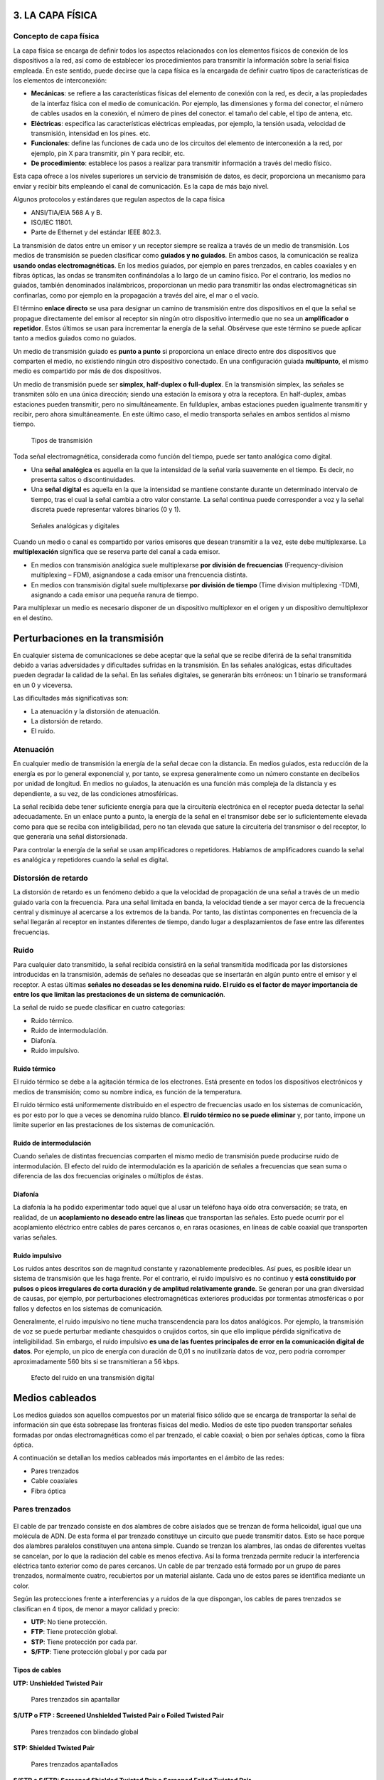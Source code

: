 3. LA CAPA FÍSICA
=================

Concepto de capa física
-----------------------

La capa física se encarga de definir todos los aspectos relacionados con los elementos físicos de conexión de los dispositivos a la red, así como de establecer los procedimientos para transmitir la información sobre la serial física empleada. En este sentido, puede decirse que la capa física es la encargada de definir cuatro tipos de características de los elementos de interconexión:

- **Mecánicas**: se refiere a las características físicas del elemento de conexión con la red, es decir, a las propiedades de la interfaz física con el medio de comunicación. Por ejemplo, las dimensiones y forma del conector, el número de cables usados en la conexión, el número de pines del conector. el tamaño del cable, el tipo de antena, etc.
- **Eléctricas**: especifica las características eléctricas empleadas, por ejemplo, la tensión usada, velocidad de transmisión, intensidad en los pines. etc.
- **Funcionales**: define las funciones de cada uno de los circuitos del elemento de interconexión a la red, por ejemplo, pin X para transmitir, pin Y para recibir, etc.
- **De procedimiento**: establece los pasos a realizar para transmitir información a través del medio físico.

Esta capa ofrece a los niveles superiores un servicio de transmisión de datos, es decir, proporciona un mecanismo para enviar y recibir bits empleando el canal de comunicación. Es la capa de más bajo nivel.

Algunos protocolos y estándares que regulan aspectos de la capa física

- ANSI/TIA/EIA 568 A y B.
- ISO/IEC 11801.
- Parte de Ethernet y del estándar IEEE 802.3.

La transmisión de datos entre un emisor y un receptor siempre se realiza a través de un medio de transmisión. Los medios de transmisión se pueden clasificar como **guiados y no guiados**. En ambos casos, la comunicación se realiza **usando ondas electromagnéticas**. En los medios guiados, por ejemplo en pares trenzados, en cables coaxiales y en fibras ópticas, las ondas se transmiten confinándolas a lo largo de un camino físico. Por el contrario, los medios no guiados, también denominados inalámbricos, proporcionan un medio para transmitir las ondas electromagnéticas sin confinarlas, como por ejemplo en la propagación a través del aire, el mar o el vacío.

El término **enlace directo** se usa para designar un camino de transmisión entre dos dispositivos en el que la señal se propague directamente del emisor al receptor sin ningún otro dispositivo intermedio que no sea un **amplificador o repetidor**. Estos últimos se usan para incrementar la energía de la señal. Obsérvese que este término se puede aplicar tanto a medios guiados como no guiados.

Un medio de transmisión guiado es **punto a punto** si proporciona un enlace directo entre dos dispositivos que comparten el medio, no existiendo ningún otro dispositivo conectado. En una configuración guiada **multipunto**, el mismo medio es compartido por más de dos dispositivos.

Un medio de transmisión puede ser **simplex, half-duplex o full-duplex**. En la transmisión simplex, las señales se transmiten sólo en una única dirección; siendo una estación la emisora y otra la receptora. En half-duplex, ambas estaciones pueden transmitir, pero no simultáneamente. En fullduplex, ambas estaciones pueden igualmente transmitir y recibir, pero ahora simultáneamente. En este último caso, el medio transporta señales en ambos sentidos al mismo tiempo.

.. figure:: images/tema03-000.png

   Tipos de transmisión


Toda señal electromagnética, considerada como función del tiempo, puede ser tanto analógica como digital.

- Una **señal analógica** es aquella en la que la intensidad de la señal varía suavemente en el tiempo. Es decir, no presenta saltos o discontinuidades.
- Una **señal digital** es aquella en la que la intensidad se mantiene constante durante un determinado intervalo de tiempo, tras el cual la señal cambia a otro valor constante. La señal continua puede corresponder a voz y la señal discreta puede representar valores binarios (0 y 1).

.. figure:: images/tema03-001.png

   Señales analógicas y digitales

Cuando un medio o canal es compartido por varios emisores que desean transmitir a la vez, este debe multiplexarse. La **multiplexación** significa que se reserva parte del canal a cada emisor.

- En medios con transmisión analógica suele multiplexarse **por división de frecuencias** (Frequency-division multiplexing – FDM), asignandose a cada emisor una frencuencia distinta.
- En medios con transmisión digital suele multiplexarse **por división de tiempo** (Time division multiplexing -TDM), asignando a cada emisor una pequeña ranura de tiempo.

Para multiplexar un medio es necesario disponer de un dispositivo multiplexor en el origen y un dispositivo demultiplexor en el destino.

Perturbaciones en la transmisión
=================================

En cualquier sistema de comunicaciones se debe aceptar que la señal que se recibe diferirá de la señal transmitida debido a varias adversidades y dificultades sufridas en la transmisión. En las señales analógicas, estas dificultades pueden degradar la calidad de la señal. En las señales digitales, se generarán bits erróneos: un 1 binario se transformará en un 0 y viceversa.

Las dificultades más significativas son:

- La atenuación y la distorsión de atenuación.
- La distorsión de retardo.
- El ruido.

Atenuación
-----------

En cualquier medio de transmisión la energía de la señal decae con la distancia. En medios guiados, esta reducción de la energía es por lo general exponencial y, por tanto, se expresa generalmente como un número constante en decibelios por unidad de longitud. En medios no guiados, la atenuación es una función más compleja de la distancia y es dependiente, a su vez, de las condiciones atmosféricas.

La señal recibida debe tener suficiente energía para que la circuitería electrónica en el receptor pueda detectar la señal adecuadamente. En un enlace punto a punto, la energía de la señal en el transmisor debe ser lo suficientemente elevada como para que se reciba con inteligibilidad, pero no tan elevada que sature la circuitería del transmisor o del receptor, lo que generaría una señal distorsionada.

Para controlar la energía de la señal se usan amplificadores o repetidores. Hablamos de amplificadores cuando la señal es analógica y repetidores cuando la señal es digital.

Distorsión de retardo
----------------------

La distorsión de retardo es un fenómeno debido a que la velocidad de propagación de una señal a través de un medio guiado varía con la frecuencia. Para una señal limitada en banda, la velocidad tiende a ser mayor cerca de la frecuencia central y disminuye al acercarse a los extremos de la banda. Por tanto, las distintas componentes en frecuencia de la señal llegarán al receptor en instantes diferentes de tiempo, dando lugar a desplazamientos de fase entre las diferentes frecuencias.

Ruido
------

Para cualquier dato transmitido, la señal recibida consistirá en la señal transmitida modificada por las distorsiones introducidas en la transmisión, además de señales no deseadas que se insertarán en algún punto entre el emisor y el receptor. A estas últimas **señales no deseadas se les denomina ruido. El ruido es el factor de mayor importancia de entre los que limitan las prestaciones de un sistema de comunicación**.

La señal de ruido se puede clasificar en cuatro categorías:

- Ruido térmico.
- Ruido de intermodulación.
- Diafonía.
- Ruido impulsivo.

Ruido térmico
++++++++++++++

El ruido térmico se debe a la agitación térmica de los electrones. Está presente en todos los dispositivos electrónicos y medios de transmisión; como su nombre indica, es función de la temperatura.

El ruido térmico está uniformemente distribuido en el espectro de frecuencias usado en los sistemas de comunicación, es por esto por lo que a veces se denomina ruido blanco. **El ruido térmico no se puede eliminar** y, por tanto, impone un límite superior en las prestaciones de los sistemas de comunicación.

Ruido de intermodulación
+++++++++++++++++++++++++

Cuando señales de distintas frecuencias comparten el mismo medio de transmisión puede producirse ruido de intermodulación. El efecto del ruido de intermodulación es la aparición de señales a frecuencias que sean suma o diferencia de las dos frecuencias originales o múltiplos de éstas.

Diafonía
++++++++++

La diafonía la ha podido experimentar todo aquel que al usar un teléfono haya oído otra conversación; se trata, en realidad, de un **acoplamiento no deseado entre las líneas** que transportan las señales. Esto puede ocurrir por el acoplamiento eléctrico entre cables de pares cercanos o, en raras ocasiones, en líneas de cable coaxial que transporten varias señales.

Ruido impulsivo
++++++++++++++++

Los ruidos antes descritos son de magnitud constante y razonablemente predecibles. Así pues, es posible idear un sistema de transmisión que les haga frente. Por el contrario, el ruido impulsivo es no continuo y **está constituido por pulsos o picos irregulares de corta duración y de amplitud relativamente grande**. Se generan por una gran diversidad de causas, por ejemplo, por perturbaciones electromagnéticas exteriores producidas por tormentas atmosféricas o por fallos y defectos en los sistemas de comunicación.

Generalmente, el ruido impulsivo no tiene mucha transcendencia para los datos analógicos. Por ejemplo, la transmisión de voz se puede perturbar mediante chasquidos o crujidos cortos, sin que ello implique pérdida significativa de inteligibilidad. Sin embargo, el ruido impulsivo **es una de las fuentes principales de error en la comunicación digital de datos**. Por ejemplo, un pico de energía con duración de 0,01 s no inutilizaría datos de voz, pero podría corromper aproximadamente 560 bits si se transmitieran a 56 kbps.

.. figure:: images/tema03-002.png

   Efecto del ruido en una transmisión digital


Medios cableados
=================


Los medios guiados son aquellos compuestos por un material físico sólido que se encarga de transportar la señal de información sin que ésta sobrepase las fronteras físicas del medio. Medios de este tipo pueden transportar señales formadas por ondas electromagnéticas como el par trenzado, el cable coaxial; o bien por señales ópticas, como la fibra óptica.

A continuación se detallan los medios cableados más importantes en el ámbito de las redes:

- Pares trenzados
- Cable coaxiales
- Fibra óptica

Pares trenzados
----------------

.. figure:: images/tema03-003.png

El cable de par trenzado consiste en dos alambres de cobre aislados que se trenzan de forma helicoidal, igual que una molécula de ADN. De esta forma el par trenzado constituye un circuito que puede transmitir datos. Esto se hace porque dos alambres paralelos constituyen una antena simple. Cuando se trenzan los alambres, las ondas de diferentes vueltas se cancelan, por lo que la radiación del cable es menos efectiva. Así la forma trenzada permite reducir la interferencia eléctrica tanto exterior como de pares cercanos. Un cable de par trenzado está formado por un grupo de pares trenzados, normalmente cuatro, recubiertos por un material aislante. Cada uno de estos pares se identifica mediante un color.

Según las protecciones frente a interferencias y a ruidos de la que dispongan, los cables de pares trenzados se clasifican en 4 tipos, de menor a mayor calidad y precio:

- **UTP**: No tiene protección.
- **FTP**: Tiene protección global.
- **STP**: Tiene protección por cada par.
- **S/FTP**: Tiene protección global y por cada par

Tipos de cables
+++++++++++++++

**UTP: Unshielded Twisted Pair**

.. figure:: images/tema03-011.png

   Pares trenzados sin apantallar


**S/UTP o FTP : Screened Unshielded Twisted Pair o Foiled Twisted Pair**

.. figure:: images/tema03-012.png

   Pares trenzados con blindado global


**STP: Shielded Twisted Pair**

.. figure:: images/tema03-013.png

   Pares trenzados apantallados


**S/STP o S/FTP: Screened Shielded Twisted Pair o Screened Foiled Twisted Pair**

.. figure:: images/tema03-014.png

   Pares trenzados apantallados con blindado global


Categorías y clases
++++++++++++++++++++

Según la norma **ISO/IEC 11801** los pares trenzados se pueden clasificar como:

==== ===== =========== ==================================================================
Cat. Clase Ancho banda Aplicaciones
==== ===== =========== ==================================================================
1    A     0.4 MHz     Líneas telefónicas y módem.	No descrito en las recomendaciones del EIA/TIA. No es adecuado para sistemas modernos.
2    B     4 MHz       Cable para conexión de antiguos terminales como el IBM 3270.	No descrito en las recomendaciones del EIA/TIA. No es adecuado para sistemas modernos.
3    C     16 MHz      10BASE-T and 100BASE-T4 Ethernet. Descrito en la norma EIA/TIA-568. No es adecuado para transmisión de datos mayor a 16 Mbit/s.
4    -     20 MHz      16 Mbit/s Token Ring. No usado comúnmente.
5    -     100 MHz     100BASE-TX y 1000BASE-T Ethernet. Común en la mayoría de las LAN.
5e   D     100 MHz     100BASE-TX y 1000BASE-T Ethernet. Mejora del cable de Categoría 5. En la práctica es como la categoría anterior pero con mejores normas de prueba. Es adecuado para Gigabit Ethernet
6    E     250 MHz     10GBASE-T Ethernet.	Cable más comúnmente instalado en Finlandia según la norma SFS-EN 50173-1.
6a   EA    500 MHz     10GBASE-T Ethernet.	ISO/IEC 11801:2002 Enmienda 2.
7    F     600 MHz     Para servicios de telefonía, Videovigilancia por cable y Ethernet 1000BASE-T en el mismo cable. 10GBASE-T Ethernet. Cable S/FTP (pares blindados, cable blindado trenzado de 4 pares). Norma ISO/IEC 11801 2ª Ed.
7a   FA    1000 MHz    Para servicios de telefonía, Televisión por cable y Ethernet 1000BASE-T en el mismo cable. 10GBASE-T Ethernet. Cable S/FTP (pares blindados, cable blindado trenzado de 4 pares). Norma ISO/IEC 11801 2ª Ed.
==== ===== =========== ==================================================================

.. note::

   - Los circuitos de videovigilancia se conocen como **CCTV** - Closed Circuit TeleVision
   - La televisión por cable se conoce como **CATV** - Community Antenna TeleVision



Conector RJ45
++++++++++++++

.. figure:: images/tema03-016.png


.. figure:: images/tema03-017.png

   Normas de crimpado TIA 568A y 568B


.. note::

   RJ son las siglas de Registered Jack.

Cable coaxial
-------------

.. image:: images/tema03-018.png

El cable coaxial fue creado en la década de los 30, y es un cable utilizado para transportar señales eléctricas de alta frecuencia que posee dos conductores concéntricos, uno central, llamado vivo, encargado de llevar la información, y uno exterior, de aspecto tubular, llamado malla, blindaje o trenza, que sirve como referencia de tierra y retorno de las corrientes. Entre ambos se encuentra una capa aislante llamada dieléctrico, de cuyas características dependerá principalmente la calidad del cable. Todo el conjunto suele estar protegido por una cubierta aislante (también denominada chaqueta exterior).

Debido a la necesidad de manejar frecuencias cada vez más altas y a la digitalización de las transmisiones, en años recientes se ha sustituido paulatinamente el uso del cable coaxial por el de fibra óptica, en particular para distancias superiores a varios kilómetros, porque el ancho de banda de esta última es muy superior.

El cable coaxial es quizá el medio de transmisión más versátil, por lo que se está utilizando cada vez más en una gran variedad de aplicaciones. Las más importantes son:

- La distribución de televisión.
- La telefonía a larga distancia.
- Los enlaces en computadores a corta distancia.
- Las redes de área local.


Tipos de cables
+++++++++++++++++

Existen dos tipos de cable coaxial:

- Cable coaxial de **banda base**
  Normalmente empleado en redes de computadoras, con resistencia de 50 Ω, por el que fluyen **señales digitales**. El tipo de conector es el RG58. Es el cable que **se utilizó inicialmente para las primeras redes locales, como Ethernet**, IBM PC-NET y ARCNET.

  - Grueso (Coaxial amarillo de 50 Ω ). Su capacidad en términos de velocidad y distancia es grande, pero el coste del cableado es alto y su grosor no permite su utilización en canalizaciones con demasiados cables. Utilizado en la norma Ethernet 10Base-5.
  - Fino (Coaxial RG58 de 50 Ω ) con terminaciones BNC. Es más barato y fino y, por tanto, solventa algunas de las desventajas del cable grueso; aunque obtiene peores rendimientos que el cable amarillo. Utilizado en la norma Ethernet 10Base-2.

- Cable coaxial de **banda ancha**
  Normalmente mueve **señales analógicas**, con resistencia de 75 Ω, posibilitando la transmisión de gran cantidad de información por varias frecuencias, y su uso más común es la **televisión por cable**. Esto ha permitido que muchos usuarios de Internet tengan un nuevo tipo de acceso a la red, para lo cual existe en el mercado una gran cantidad de dispositivos, incluyendo también módem para CATV.

Se puede encontrar un cable coaxial:

- entre la antena y el televisor;
- en las redes urbanas de televisión por cable (CATV) e Internet;
- entre un emisor y su antena de emisión (equipos de radioaficionados);
- en las líneas de distribución de señal de vídeo (se suele usar el RG-59);
- en las redes de transmisión de datos como Ethernet en sus antiguas versiones 10BASE2 y 10BASE5;
- en las redes telefónicas interurbanas y en los cables submarinos.

Antes de la utilización masiva de la fibra óptica en las redes de telecomunicaciones, tanto terrestres como submarinas, el cable coaxial era ampliamente utilizado en sistemas de transmisión de telefonía analógica basados en la multiplexación por división de frecuencia (FDM), donde se alcanzaban capacidades de transmisión de más de 10.000 circuitos de voz.

Asimismo, en sistemas de transmisión digital, basados en la multiplexación por división de tiempo (TDM), se conseguía la transmisión de más de 7.000 canales de 64 kbps.



Conectores
+++++++++++

.. image:: images/tema03-019.png

La conexión de cable coaxial requiere la utilización de unos conectores especiales. Los más utilizados son los denominados conectores **BNC** (Bayonet, Neill-Concelman).

.. image:: images/tema03-020.png


**Conector BNC**

.. figure:: images/tema03-021.png
   :width: 200px

   Este conector tiene un centro circular conectado al conductor del cable central y un tubo metálico conectado en el parte exterior del cable. Un anillo que rota en la parte exterior del conector asegura el cable mediante un mecanismo de bayoneta y permite la conexión.

**Conector BNC en T**

.. figure:: images/tema03-022.png
   :width: 200px

   Consiste en dos conectores hembras y uno macho que le dan una forma similar a la letra “T”. Los conectores hembra se conectan a cables coaxiales en la red y el macho va directamente conectado al adaptador de red del ordenador.

**Extensor BNC o barrilete**

.. figure:: images/tema03-023.png
   :width: 200px

   Este tipo de conector permite conectar un cable coaxial al extremo de otro, y así aumentar la longitud total de alcance.

**Terminador BNC**

.. figure:: images/tema03-024.png
   :width: 200px

   Es un conector BNC que se utiliza para cerrar el extremo del bus del cable y evitar que las señales perdidas ocasionen interferencias. Una red montada con coaxial no podría funcionar sin ellos.


Fibra óptica
-------------

.. image:: images/tema03-025.png

La fibra óptica es un medio flexible y delgado (de 2 a 125 μm) capaz de confinar un haz de naturaleza óptica. Para construir la fibra se pueden usar diversos tipos de cristales y plásticos. Las pérdidas menores se han conseguido con la utilización de fibras de silicio ultrapuro fundido.

Las fibras ultrapuras son muy difíciles de fabricar; las fibras de cristal multicomponente son más económicas y, aunque sufren mayores pérdidas, proporcionan unas prestaciones suficientes. La fibra de plástico tiene todavía un coste menor, pudiendo ser utilizada en enlaces de distancias más cortas, en los que sean aceptables pérdidas moderadamente altas.

Un cable de fibra óptica tiene forma cilíndrica y está formado por tres secciones concéntricas: el núcleo, el revestimiento y la cubierta. El núcleo es la sección más interna; está constituido por una o varias fibras de cristal o plástico, con un diámetro entre 8 y 100 μm.

.. image:: images/tema03-026.png

Cada fibra está rodeada por su propio revestimiento, que no es sino otro cristal o plástico con propiedades ópticas distintas a las del núcleo. La separación entre el núcleo y el revestimiento actúa como un reflector, confinando así el haz de luz, ya que de otra manera escaparía del núcleo. La capa más exterior que envuelve a uno o varios revestimientos es la cubierta. La cubierta está hecha de plástico y otros materiales dispuestos en capas para proporcionar protección contra la humedad, la abrasión, posibles aplastamientos y otros peligros.

Uno de los avances tecnológicos más significativos y rompedores en la transmisión de datos ha sido el desarrollo de los sistemas de comunicación de fibra óptica. No en vano, la fibra disfruta de una gran aceptación para las telecomunicaciones a larga distancia y, cada vez, está siendo más utilizada en aplicaciones militares. Las mejoras constantes en las prestaciones a precios cada vez inferiores, junto con sus ventajas inherentes, han contribuido decisivamente para que la fibra sea un medio atractivo en los entornos de red de área local.

.. image:: images/tema03-027.png

Las características diferenciales de la fibra óptica frente al cable coaxial y al par trenzado son:

- **Mayor capacidad**: el ancho de banda potencial y, por tanto, la velocidad de transmisión, en las fibras es enorme. Experimentalmente se ha demostrado que se pueden conseguir velocidades de transmisión de cientos de Gbps para decenas de kilómetros de distancia. Compárese con el máximo que se puede conseguir en el cable coaxial de cientos de Mbps sobre aproximadamente 1 km, o con los escasos Mbps que se pueden obtener para la misma distancia, o compárese con los 100 Mbps o incluso 1 Gbps para pocas decenas de metros que se consiguen en los pares trenzados.
- **Menor tamaño y peso**: las fibras ópticas son apreciablemente más finas que el cable coaxial o que los pares trenzados embutidos, por lo menos en un orden de magnitud para capacidades de transmisión comparables. En las conducciones o tubos de vacío previstos para el Comunicaciones y redes de computadores cableado en las edificaciones, así como en las conducciones públicas subterráneas, la utilización de tamaños pequeños tiene unas ventajas evidentes. La reducción en tamaño lleva a su vez aparejada una reducción en peso que disminuye, a su vez, la infraestructura necesaria.
- **Atenuación menor**: la atenuación es significativamente menor en las fibras ópticas que en los cables coaxiales y pares trenzados, además, es constante a lo largo de un gran intervalo.
- **Aislamiento electromagnético**: los sistemas de fibra óptica no se ven afectados por los efectos de campos electromagnéticos exteriores. Estos sistemas no son vulnerables a interferencias, ruido impulsivo o diafonía. Por la misma razón, las fibras no radian energía, produciendo interferencias despreciables con otros equipos que proporcionan, a la vez, un alto grado de privacidad; además, relacionado con esto, la fibra es por construcción difícil de «pinchar».
- **Mayor separación entre repetidores**: cuantos menos repetidores haya el coste será menor, además de haber menos fuentes de error. Desde este punto de vista, las prestaciones de los sistemas de fibra óptica han sido mejoradas de manera constante y progresiva. Para la fibra es práctica habitual necesitar repetidores separados entre sí del orden de decenas de kilómetros e, incluso, se han demostrado experimentalmente sistemas con separación de cientos de kilómetros. Por el contrario, los sistemas basados en coaxial y en pares trenzados requieren repetidores cada pocos kilómetros.

Las cinco aplicaciones básicas en las que la fibra óptica es importante son:

- Transmisiones a larga distancia.
- Transmisiones metropolitanas.
- Acceso a áreas rurales.
- Bucles de abonado.
- Redes de área local.

Tipos de fibras
++++++++++++++++

.. image:: images/tema03-028.png

Un sistema de transmisión óptico tiene tres componentes: la fuente de luz, el medio de transmisión y el detector. Convencionalmente, un pulso de luz indica un bit 1 y la ausencia de luz indica un bit 0. El medio de transmisión es una fibra de vidrio ultradelgada. El detector genera un pulso eléctrico cuando la luz incide en él. Al agregar una fuente de luz en un extremo de una fibra óptica y un detector en el otro, se tiene un sistema de transmisión de datos unidireccional que acepta una señal eléctrica, la convierte y transmite mediante pulsos de luz y, luego, reconvierte la salida a una señal eléctrica en el extremo receptor.

Puesto que cualquier rayo de luz que incida en la frontera con un ángulo mayor que el crítico se reflejará internamente, muchos rayos estarán rebotando con ángulos diferentes. Se dice que cada rayo tiene un modo diferente, por lo que una fibra que tiene esta propiedad se denomina **fibra multimodo**. Este tipo de fibra es más adecuada para la transmisión a distancias cortas.

Por otro lado, si el diámetro de la fibra se reduce a unas cuantas longitudes de onda de luz, la fibra actúa como una guía de ondas y la luz se puede propagar sólo en línea recta, sin rebotar, lo cual da como resultado una **fibra monomodo**. Las fibras monomodo son más caras, pero se pueden utilizar en distancias más grandes. Las fibras monomodo disponibles en la actualidad pueden transmitir datos a 50 Gbps a una distancia de 100 km sin amplificación. En el laboratorio se han logrado tasas de datos todavía mayores a distancias más cortas.

Existe un tercer modo de transmisión variando gradualmente el índice de refracción del núcleo, este modo se denomina **multimodo de índice gradual**. Las características de este último modo están entre las de los otros dos modos comentados. En lugar de describir un zig-zag, la luz en el núcleo describe curvas helicoidales debido a la variación gradual del índice de refracción, reduciendo así la longitud recorrida. El efecto de tener una mayor velocidad de propagación y una longitud inferior posibilita que la luz periférica llegue al receptor al mismo tiempo que los rayos axiales del núcleo. Las fibras de índice gradual se utilizan frecuentemente en las redes de área local.



¿LED o láser?
+++++++++++++

Tanto el LED como el láser tienen ciertas características que los hacen apropiados para determinados propósitos. A continuación se muestra una tabla con dichas características.


=============================== =========== ===================
Elemento                        LED	        Láser semiconductor
=============================== =========== ===================
Tasa de datos                   Baja	    Alta
Tipo de fibra                   Multimodo   Multimodo o monomodo
Distancia                       Corta       Larga
Tiempo de vida                  Largo       Corto
Sensibilidad a la temperatura   Menor       Considerable
Costo                           Bajo        Elevado
=============================== =========== ===================

.. image:: images/tema03-029.png

Para las comunicaciones se utilizan **tres bandas** de longitud de onda, las cuales se centran en **850, 1300 y 1550 nm**, respectivamente, es decir se hallan en el **infrarrojo**. Las últimas dos tienen buenas propiedades de atenuación (una pérdida de menos de 5% por kilómetro). La banda de 850 nm tiene una atenuación más alta, pero a esa longitud de onda, los láseres y los componentes electrónicos se pueden fabricar con el mismo material (arseniuro de galio).

Conectores
+++++++++++

.. image:: images/tema03-030.png

Estos elementos se encargan de conectar las líneas de fibra a un elemento, ya puede ser un transmisor o un receptor. Los tipos de conectores disponibles son muy variados, entre los que podemos encontrar se hallan los siguientes:

.. image:: images/tema03-031.png


Medios inalámbricos
====================

Los medios inalámbricos son medios no guiados que basan su funcionamiento en la radiación de energía electromagnética. Esa energía es transmitida por un emisor y recibida por un receptor.

Existen dos configuraciones para la emisión y recepción de la energía:

- **Direccional**: en este tipo de transmisión, toda la energía se concentra en un haz que es emitido en una cierta dirección, por lo que se exige que el emisor y el receptor se encuentren alineados.
- **Omnidireccional**: en este caso la energía es dispersada en todas las direcciones, por lo que varias antenas pueden captarlas.

**Tipos**

Se podría hacer una clasificación de las comunicaciones que utilizan el medio inalámbrico atendiendo a la frecuencia que se utiliza. Aunque no existe una separación frecuencia clara, se pueden considerar cuatro tecnologías:

- Ondas de radio
- Microondas
- Infrarrojos
- Luz visible


Espectro electromagnético
--------------------------

.. image:: images/tema03-033.png

========================== ========================== ==========================
-                          Longitud de onda (m)       Frecuencia (Hz)
========================== ========================== ==========================
**Radio**                  1000 km – 1 mm             300 Hz - 300Gz
**Luz**                    1 mm – 10 nm               300 GHz – 30 PHz
**Rayos X**                10 nm – 10 pm              30 PHz – 30 EHz
**Rayos gamma**            10 pm -                    30 Ehz -
========================== ========================== ==========================

Frecuencias y medios empleados
++++++++++++++++++++++++++++++

.. image:: images/tema03-034.png

.. note::

   Las ondas en las frecuencias del **ultravioleta, rayos x y rayos gamma** son ionizantes, es decir tienen repercusiones perjudiciales sobre los tejidos de los seres vivos, por lo que **NO se utilizan para la transmisión**.


.. csv-table::
   :header: Rango de frecuencia, Longitud de onda, Banda (frecuencia), Tipo de propagación, Aplicaciones

   300 Hz – 3 KHz,	1000-100 km,ELF (extrem. baja),	Superficie,	"Comunicaciones submarinas"
   3 KHz – 30 KHz,	100-10 km,	VLF (muy baja),	Superficie,	"Comunicaciones maritimas"
   30 KHz – 300 KHz,10-1 km,	LF (baja) LW = (Onda larga), Superficie, "Difusión AM"
   300 KHz – 3 MHz,	1000-100 m,	MF (media) = MW (Onda media), Troposférica,	"Difusión AM"
   3 MHz – 30 MHz,	100-10 m,	HF (alta) = SW (Onda corta), Ionosférica,	"Difusión AM, radioaficionados"
   30 MHz – 300 MHz,10-1 m,		VHF (muy alta),	Visión directa,	"Difusión FM, TV VHF"
   300 MHz – 3 GHz,	1000-100 mm,UHF (ultra alta),	Visión directa,	"TV UHF, teléfonos móviles"
   3 GHz – 30 GHz,	100-10 mm,	SHF (super alta),	Visión directa y espacio,	"Microondas terrestres, satélites"
   30 GHz – 300 GHz,10-1 mm,	EHF (extrema. alta),	Espacio, "Satélites, radar y comunicaciones experimentales"
   300 GHz – 6 THz,	"1 mm – 50 µm",	Infrarrojo Lejano,,
   6 THz – 120 THz,	"50 µm – 2,5 µm",	Infrarrojo Medio,,
   120 THz - 384 THz,"2,5 µm – 780 nm",	Infrarrojo Cercano,,
   384 THz – 789 THz,"780 nm – 380 nm",	Luz Visible,,
   789 THz – 1.5 PHz,"380 nm – 200 nm",	Ultravioleta Cercano,,
   1.5 PHz – 30 PHz, "200 nm -10 nm",	Ultravioleta Extremo,,



Microondas
-----------

Se denomina microondas a las ondas electromagnéticas definidas en un rango de frecuencias determinado generalmente de **entre 300 MHz y 300 GHz**, que supone una longitud de onda en el **rango de 1 m a 1 mm**.

.. important::

   Otras definiciones, por ejemplo las de los estándares IEC 60050 y IEEE 100 sitúan su rango de frecuencias entre 1 GHz y 300 GHz, es decir, longitudes de onda de entre 30 centímetros a 1 milímetro.

El rango de las microondas está incluido en las bandas de radiofrecuencia, concretamente en las de **UHF** (ultra-high frequency - frecuencia ultra alta) 0,3–3 GHz, **SHF** (super-high frequency - frecuencia super alta) 3–30 GHz y **EHF** (extremely-high frequency - frecuencia extremadamente alta) 30–300 GHz. Otras bandas de radiofrecuencia incluyen ondas de menor frecuencia y mayor longitud de onda que las microondas. Las microondas de mayor frecuencia y menor longitud de onda —en el orden de milímetros— se denominan ondas milimétricas.



Bandas ISM
+++++++++++

**ISM (Industrial, Scientific and Medical)** son bandas reservadas internacionalmente para uso no comercial de radiofrecuencia electromagnética en áreas industrial, científica y médica. En la actualidad estas bandas han sido popularizadas por su uso en comunicaciones WLAN (e.g. Wi-Fi) o WPAN (e.g. Bluetooth).

Conviene destacar que el Reglamento de Radiocomunicaciones de UIT ha destinado a nivel mundial (y en algún caso, regional) bandas para uso primario para las aplicaciones Industriales, Científicas y Médicas (ICM). La Nota de Pie 5.150 dice:

	“Las bandas:

	- 13.553-13.567 kHz (frecuencia central 13.560 kHz),
	- 26.957-27.283 kHz (frecuencia central 27.120 kHz),
	- 40,66-40,70 MHz (frecuencia central 40,68 MHz),
	- 902-928 MHz en la Región 2 (frecuencia central 915 MHz),
	- **2.400-2.500 MHz (frecuencia central 2.450 MHz)**,
	- 5.725-5.875 MHz (frecuencia central 5.800 MHz) y
	- 24-24,25 GHz (frecuencia central 24,125 GHz),

	están designadas para aplicaciones industriales, científicas y médicas (ICM). Los servicios de radiocomunicación que funcionan en estas bandas deben aceptar la interferencia perjudicial resultante de estas aplicaciones. “


El uso de estas bandas de frecuencia está abierto a todo el mundo sin necesidad de licencia, respetando las regulaciones que limitan los niveles de potencia transmitida. Este hecho fuerza a que este tipo de comunicaciones tengan cierta tolerancia frente a errores y que utilicen mecanismos de protección contra interferencias, como técnicas de ensanchado de espectro.

Algunos aparatos que usan la frecuencia de 2,4 GHz son los microondas, teléfonos inalámbricos, monitores de bebés, IEEE 802.15.1 (WPAN - Bluetooth) e IEEE 802.11 (WLAN)...



Transmisiones por satélite
++++++++++++++++++++++++++

Las comunicaciones por satélite han sido una revolución tecnológica de igual magnitud que la desencadenada por la fibra óptica. Entre las aplicaciones más importantes de los satélites cabe destacar:

- La difusión de televisión.
- La transmisión telefónica a larga distancia.
- Las redes privadas.

El rango de frecuencias óptimo para la transmisión vía satélite está en el intervalo comprendido entre 1 y 10 GHz. Por debajo de 1 GHZ, el ruido producido por causas naturales es apreciable, incluyendo el ruido galáctico, el solar, el atmosférico y el producido por interferencias con otros dispositivos electrónicos. Por encima de los 10 GHz, la señal se ve severamente afectada por la absorción atmosférica y por las precipitaciones.

Según la altura a la que se sitúen los satélites, existen 3 tipos:

.. image:: images/tema03-035.png


- En 1945, el escritor de ciencia-ficción Arthur C. Clarke calculó que un satélite a una altitud de 35.800 km en una órbita ecuatorial circular aparentaría permanecer inmóvil en el cielo, por lo que no sería necesario rastrearlo (Clarke, 1945). Con la tecnología disponible en esa época no era factible el envío y mantenimiento de dichos satélites. La invención del transistor cambió las cosas, y el primer satélite de comunicaciones artificial, Telstar, fue lanzado en julio de 1962. Desde entonces, los satélites de comunicaciones se han convertido en un negocio multimillonario y en el único aspecto del espacio exterior altamente rentable. Con frecuencia, a estos satélites que vuelan a grandes alturas se les llama **satélites GEO (Órbita Terrestre Geoestacionaria)**.
- Los **satélites MEO (Órbita Terrestre Media)** se encuentran a altitudes mucho más bajas, entre los dos cinturones de Van Allen. Vistos desde la Tierra, estos satélites se desplazan lentamente y tardan alrededor de seis horas para dar la vuelta a la Tierra. Por consiguiente, es necesario rastrearlos conforme se desplazan. Puesto que son menores que los GEO, tienen una huella más pequeña y se requieren transmisores menos potentes para alcanzarlos. Hoy en día no se utilizan para telecomunicaciones, por lo cual no los examinaremos aquí. Los 24 satélites **GPS (Sistema de Posicionamiento Global)** que orbitan a cerca de 18,000 km son ejemplos de satélites MEO.
- En una altitud más baja encontramos a los **satélites LEO (Órbita Terrestre Baja)**. Debido a la rapidez de su movimiento, se requieren grandes cantidades de ellos para conformar un sistema completo. Por otro lado, como los satélites se encuentran tan cercanos a la Tierra, las estaciones terrestres no necesitan mucha potencia, y el retardo del viaje de ida y vuelta es de tan sólo algunos milisegundos. En esta sección examinaremos tres ejemplos, dos sobre las comunicaciones de voz y uno sobre el servicio de Internet.

Existen 2 configuraciones para la transmisión por satélite:

- enlace punto a punto
- enlace de difusión

.. image:: images/tema03-036.png


Datos y codificaciones
=======================

Tanto la información analógica como la digital pueden ser codificadas mediante señales analógicas o digitales. La elección de un tipo particular de codificación dependerá de los requisitos exigidos, del medio de transmisión, así como de los recursos disponibles para la comunicación.

Existen 4 combinaciones posibles:

- **Datos digitales, señales digitales**: la forma más sencilla de codificar digitalmente datos digitales es asignar un nivel de tensión al uno binario y otro nivel distinto para el cero. Para mejorar las prestaciones hay que utilizar códigos distintos al anterior, alterando el espectro de la señal y proporcionando capacidad de sincronización.
- **Datos digitales, señales analógicas**: los módem convierten los datos digitales en señales analógicas de tal manera que se puedan transmitir a través de líneas analógicas. Las técnicas básicas son la modulación por desplazamiento de amplitud (ASK), modulación por desplazamiento de frecuencia (FSK) y modulación por desplazamiento de fase (PSK). En todas ellas, para representar los datos digitales, se modifican uno o más parámetros característicos de la señal portadora.
- **Datos analógicos, señales digitales**: los datos analógicos, como por ejemplo la voz y el vídeo, frecuentemente, se digitalizan para ser transmitidos en sistemas digitales. La técnica más sencilla es la modulación por impulsos codificados (PCM) la cual implica un muestreo periódico de los datos analógicos y una cuantización de las muestras.
- **Datos analógicos, señales analógicas**: los datos analógicos se modulan mediante una portadora para generar una señal analógica en una banda de frecuencias diferente, la cual se puede utilizar en un sistema de transmisión analógico. Las técnicas básicas son la modulación de amplitud (AM), la modulación de frecuencia (FM) y la modulación de fase (PM).

Datos digitales, señales digitales
-----------------------------------

.. figure:: images/tema03-037.png

   Datos digitales -> Señales digitales

La forma más frecuente y fácil de transmitir señales digitales es mediante la utilización de un nivel diferente de tensión para cada uno de los dos dígitos binarios. Los códigos que siguen esta estrategia comparten la propiedad de que el nivel de tensión se mantiene constante durante la duración del bit; es decir, no hay transiciones (no hay retorno al nivel cero de tensión). Por ejemplo, la ausencia de tensión se puede usar para representar un 0 binario, mientras que un nivel constante y positivo de tensión puede representar al 1. Este código se denomina no retorno a cero (NRZ, Non-return to Zero). Sin embargo, es más habitual usar un nivel negativo para representar un valor binario y una tensión positiva para representar al otro. Este último código se denomina **código no retorno a nivel cero** (NRZ-L, Nonreturn to Zero-Level). **NRZ-L** se usa generalmente para generar o interpretar los datos binarios en terminales y otros dispositivos.

Una variante del NRZ se denomina **NRZI (Noreturn to Zero, invert on ones)**. Al igual que NRZ-L, NRZI mantiene constante el nivel de tensión durante la duración de un bit. Los datos se codifican mediante la presencia o ausencia de una transición de la señal al principio del intervalo de duración del bit. Un 1 se codifica mediante la transición (bajo a alto o alto a bajo) al principio del intervalo de señalización, mientras que un cero se representa por la ausencia de transición.

Sus limitaciones (tanto NRZ-L como NRZI) hacen que estos códigos no sean atractivos para aplicaciones de transmisión de señales.

En el caso del esquema **bipolar-AMI**, un 0 binario se representa por ausencia de señal y 1 binario se representa como un pulso positivo o negativo. Los pulsos correspondientes a los deben tener una polaridad alternante. Este tipo de esquema tiene las siguientes ventajas. En primer lugar, no habrá problemas de sincronización en el caso de que haya una cadena larga de unos. Cada 1 fuerza una transición, por lo que el receptor se puede sincronizar en dicha transición. Una cadena larga de ceros sigue siendo un problema.

Los comentarios del párrafo anterior son también trasladables al código **pseudoternario**. En este caso, el bit 1 se representa por la ausencia de señal y el 0 mediante pulsos de polaridad alternante. No hay ninguna ventaja particular de esta codificación respecto de la anterior, siendo base de muchas aplicaciones.

La **codificación Manchester** es un método de codificación eléctrica de una señal binaria en el que en cada tiempo de bit hay una transición entre dos niveles de señal. Siempre hay una transición en mitad del intervalo de duración del bit. Esta transición en la mitad del bit sirve como procedimiento de sincronización, a la vez que sirve para transmitir los datos: una transición de bajo a alto representa un 1 y una transición de alto a bajo representa un 0.

En **Manchester diferencial**, la transición a mitad del intervalo se utiliza tan sólo para proporcionar sincronización. La codificación de un 0 se representa por la presencia de una transición al principio del intervalo del bit, y un 1 se representa mediante la ausencia de una transición al principio del intervalo. El código Manchester diferencial tiene como ventajas adicionales las derivadas de la utilización de una aproximación diferencial.

Estos dos códigos se usan con frecuencia en los esquemas de transmisión de datos. Uno de los más conocidos es el código Manchester, elegido como parte de la especificación de la norma **IEEE 802.3 (Ethernet)** para la transmisión en redes LAN de cable coaxial en banda base o par trenzado con bus CSMA/CD. El Manchester diferencial se ha elegido en la norma **IEEE 802.5** para redes **LAN en anillo con paso de testigo**, en las que se usan pares trenzados apantallados.

Datos digitales, señales analógicas
-----------------------------------

.. figure:: images/tema03-038.png

   Datos digitales -> señales analógicas


La **modulación por desplazamiento de amplitud**, en inglés **Amplitude-Shift Keying (ASK)**, es una forma de modulación en la cual se representan los datos digitales como variaciones de amplitud de la onda portadora en función de los datos a enviar.

Tanto los procesos de modulación ASK como los procesos de demodulación son relativamente baratos. La técnica ASK es **usada comúnmente para transmitir datos digitales sobre la fibra óptica**. Para los transmisores LED, el valor binario 1 es representado por un pulso corto de luz y el valor binario 0 por la ausencia de luz. Los transmisores de láser normalmente tienen una corriente "de tendencia" fija que hace que el dispositivo emita un nivel bajo de luz. Este nivel bajo representa el valor 0, mientras una onda luminosa de amplitud más alta representa el valor binario 1.

La **modulación por desplazamiento de frecuencia o FSK (Frequency Shift Keying)** es una técnica de transmisión digital de información binaria (ceros y unos) utilizando dos frecuencias diferentes. La señal moduladora solo varía entre dos valores de tensión discretos formando un tren de pulsos donde un cero representa un "1" o "marca" y el otro representa el "0" o "espacio"

La **modulación por desplazamiento de fase o PSK (Phase Shift Keying)** es una forma de modulación angular que consiste en hacer variar la fase de la portadora entre un número de valores discretos.



Datos analógicos, señales digitales
------------------------------------

A menudo tenemos datos analógicos (por ejemplo, la voz o cualquier tipo de audio) que es necesario digitalizar. Una de las primeras técnicas y de las más conocidas es la PCM.

La **modulación por impulsos codificados** (**PCM** por sus siglas inglesas de Pulse Code Modulation) es un procedimiento de modulación utilizado para transformar una señal analógica en una secuencia de bits (señal digital), este método fue inventado por Alec Reeves en 1937. Una trama o stream PCM es una representación digital de una señal analógica en donde la magnitud de la onda analógica es tomada en intervalos uniformes (muestras), cada muestra puede tomar un conjunto finito de valores, los cuales se encuentran codificados

.. figure:: images/tema03-040.png

   Conversor Analógico a Digital


El proceso de convertir una señal analógica en digital se lleva en 3 pasos:

- **Muestreo**: tomamos muestras de la señal cada cierto tiempo de forma periódica. Cuantas más muestras tomemos por segundo mayor calidad en sonido digital obtendremos. Por ejemplo, la musica almacenada en un CD de audio ha sido muestreada a 44,1 kHz, es decir se tomaron 44100 muestras en un segundo.
- **Cuantización**: cada muestra debe evaluarse dentro de una escala. Cuanto más valores tenga dicha escala, más calidad tendrán las muestras digitalizadas. En un CD las muestras se cuantifican en una escala de 65536 valores (16 bits)
- **Codificación**: El último paso es representar cada muestra en un bloque de bits. En el caso del CD, cada muestra está representada con 16 bits.

.. figure:: images/tema03-041.png

   Proceso de digitalización de una onda analógica


En el gráfico superior, el muestreo esta indicado por las líneas verticales. Cada línea vertical indica el momento en el que tomamos la muestra. Si tuviesemos más líneas verticales más juntas, el número de muestras por cantidad de tiempo sería superior y la digitalización tendría mayor calidad.

La escala vertical indica los valores que pueden tomar las muestras. Si alguna muestra no coincide exactamente con un valor de la escala, entonces se aproxima al valor más cercano de la escala. Por ejemplo la primera muestra se ha redondeado a valor 10.

Por último, se codifica en binario dicho valor.

Suponiendo que el gráfico se refiera a una escala temporal de 1 segundo, en dicha digitalización hemos realizado un muestreo de 15Hz (15 muestras en un segundo) y una cuantización de 14 valores (aprox. 4 bits). Estos son valores tremendamente bajos para ser utilizados en casos reales pero el modelo está simplificado por motivos didácticos.

Datos analógicos, señales analógicas
--------------------------------------

.. figure:: images/tema03-042.png

   Datos analógicos -> Señales analógicas


La **modulación de amplitud (AM)** es una técnica utilizada en la comunicación electrónica, más comúnmente para la transmisión de información a través de una onda portadora de radio. La modulación en amplitud (AM) funciona mediante la variación de la amplitud de la señal transmitida en relación con la información que se envía.

Una gran ventaja de AM es que su demodulación es muy simple y, por consiguiente, los receptores son sencillos y baratos.

La AM es usada en la radiofonía, en las ondas medias, ondas cortas, e incluso en la VHF: es utilizada en las comunicaciones radiales entre los aviones y las torres de control de los aeropuertos.

La **frecuencia modulada (FM)** o modulación de frecuencia es una modulación angular que transmite información a través de una onda portadora variando su frecuencia. En aplicaciones analógicas, la frecuencia instantánea de la señal modulada es proporcional al valor instantáneo de la señal moduladora.

La frecuencia modulada es usada comúnmente en las radiofrecuencias de muy alta frecuencia por la alta fidelidad de la radiodifusión de la música y el habla (p. ej. Radio FM). El sonido de la televisión analógica también es difundido por medio de FM.

La **modulación de fase (PM)** que se caracteriza porque la fase de la onda portadora varía en forma directamente proporcional de acuerdo con la señal modulante. La modulación de fase no suele ser muy utilizada porque se requieren equipos de recepción más complejos que los de frecuencia modulada. El aspecto de las señales FM y PM es muy parecido. De hecho, es imposible diferenciarlas sin tener un conocimiento previo de la función de modulación.

